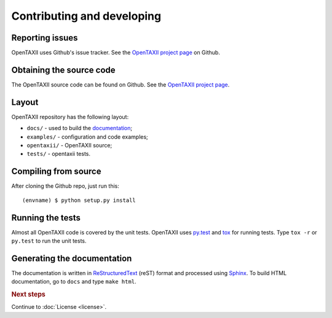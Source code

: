 ===========================
Contributing and developing
===========================

.. _OpenTAXII project page: https://github.com/Intelworks/OpenTAXII


Reporting issues
================

OpenTAXII uses Github's issue tracker. See the `OpenTAXII project page`_ on Github.


Obtaining the source code
=========================

The OpenTAXII source code can be found on Github. See the `OpenTAXII project page`_.

Layout
======

OpenTAXII repository has the following layout:

* ``docs/`` - used to build the `documentation <http://opentaxii.readthedocs.org>`_;
* ``examples/`` - configuration and code examples;
* ``opentaxii/`` - OpenTAXII source;
* ``tests/`` - opentaxii tests.


Compiling from source
=====================

After cloning the Github repo, just run this::

   (envname) $ python setup.py install


Running the tests
=================

Almost all OpenTAXII code is covered by the unit tests. OpenTAXII uses `py.test <http://pytest.org/latest/>`_ and
`tox <http://tox.readthedocs.org/en/latest/>`_ for running tests. Type ``tox -r`` or ``py.test`` to run the unit tests.


Generating the documentation
============================

The documentation is written in `ReStructuredText <http://docutils.sourceforge.net/docs/ref/rst/restructuredtext.html>`_ (reST) format and processed
using `Sphinx <http://sphinx-doc.org/>`_. To build HTML documentation, go to ``docs`` and type ``make html``.

.. rubric:: Next steps

Continue to :doc:`License <license>`.

.. vim: set spell spelllang=en:
